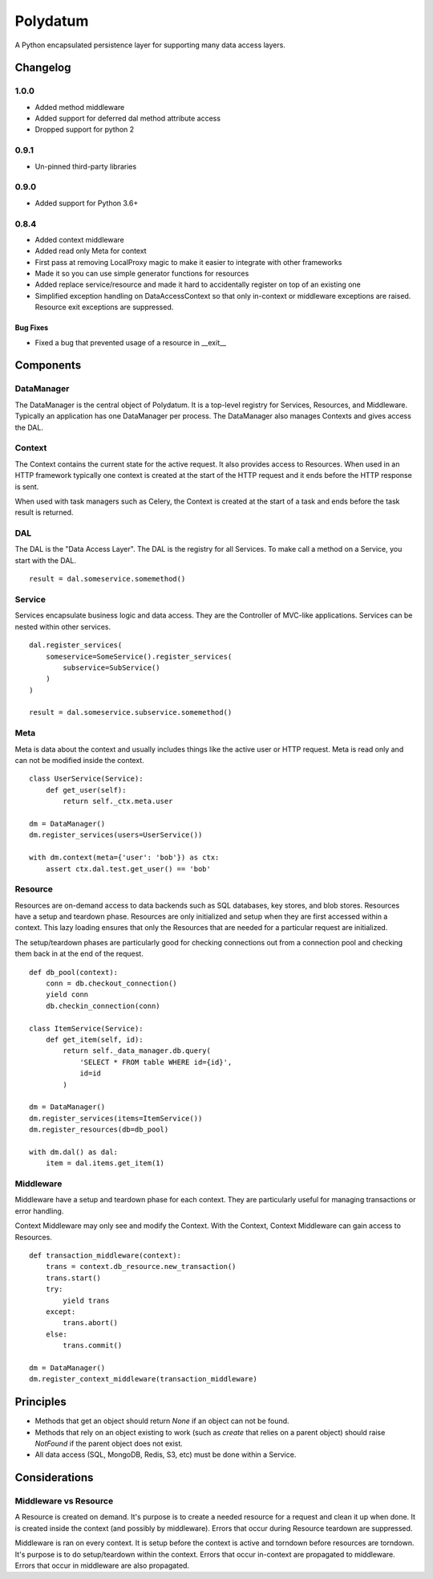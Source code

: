 =========
Polydatum
=========

.. image:: https://secure.travis-ci.org/plynth/polydatum.png
    :target: http://travis-ci.org/plynth/polydatum
    :alt: Build Status

A Python encapsulated persistence layer for supporting many data access layers.

---------
Changelog
---------
1.0.0
=====

* Added method middleware
* Added support for deferred dal method attribute access
* Dropped support for python 2

0.9.1
=====

* Un-pinned third-party libraries

0.9.0
=====

* Added support for Python 3.6+


0.8.4
=====

* Added context middleware
* Added read only Meta for context
* First pass at removing LocalProxy magic to make it easier to integrate with other frameworks
* Made it so you can use simple generator functions for resources
* Added replace service/resource and made it hard to accidentally register on top of an existing one
* Simplified exception handling on DataAccessContext so that only in-context or middleware exceptions are raised. Resource exit exceptions are suppressed.

Bug Fixes
---------

* Fixed a bug that prevented usage of a resource in __exit__

----------
Components
----------

DataManager
===========

The DataManager is the central object of Polydatum. It is a top-level registry for
Services, Resources, and Middleware. Typically an application has one DataManager
per process. The DataManager also manages Contexts and gives access the DAL.


Context
=======

The Context contains the current state for the active request. It also provides
access to Resources. When used in an HTTP framework typically one context is
created at the start of the HTTP request and it ends before the HTTP response
is sent.

When used with task managers such as Celery, the Context is created at the
start of a task and ends before the task result is returned.


DAL
===

The DAL is the "Data Access Layer". The DAL is the registry for all Services.
To make call a method on a Service, you start with the DAL.

::

    result = dal.someservice.somemethod()


Service
=======

Services encapsulate business logic and data access. They are the Controller of
MVC-like applications. Services can be nested within other services.

::

    dal.register_services(
        someservice=SomeService().register_services(
            subservice=SubService()
        )
    )

    result = dal.someservice.subservice.somemethod()


Meta
====

Meta is data about the context and usually includes things like the active
user or HTTP request. Meta is read only and can not be modified inside the
context.

::

    class UserService(Service):
        def get_user(self):
            return self._ctx.meta.user

    dm = DataManager()
    dm.register_services(users=UserService())

    with dm.context(meta={'user': 'bob'}) as ctx:
        assert ctx.dal.test.get_user() == 'bob'


Resource
========

Resources are on-demand access to data backends such as SQL databases, key
stores, and blob stores. Resources have a setup and teardown phase. Resources
are only initialized and setup when they are first accessed within a context.
This lazy loading ensures that only the Resources that are needed for a
particular request are initialized.

The setup/teardown phases are particularly good for checking connections out
from a connection pool and checking them back in at the end of the request.

::

    def db_pool(context):
        conn = db.checkout_connection()
        yield conn
        db.checkin_connection(conn)

    class ItemService(Service):
        def get_item(self, id):
            return self._data_manager.db.query(
                'SELECT * FROM table WHERE id={id}',
                id=id
            )

    dm = DataManager()
    dm.register_services(items=ItemService())
    dm.register_resources(db=db_pool)

    with dm.dal() as dal:
        item = dal.items.get_item(1)


Middleware
==========

Middleware have a setup and teardown phase for each context. They are
particularly useful for managing transactions or error handling.

Context Middleware may only see and modify the Context. With the
Context, Context Middleware can gain access to Resources.

::

    def transaction_middleware(context):
        trans = context.db_resource.new_transaction()
        trans.start()
        try:
            yield trans
        except:
            trans.abort()
        else:
            trans.commit()

    dm = DataManager()
    dm.register_context_middleware(transaction_middleware)


----------
Principles
----------

- Methods that get an object should return `None` if an object can not be found.
- Methods that rely on an object existing to work (such as `create` that relies
  on a parent object) should raise `NotFound` if the parent object does not exist.
- All data access (SQL, MongoDB, Redis, S3, etc) must be done within a Service.


--------------
Considerations
--------------

Middleware vs Resource
======================

A Resource is created on demand. It's purpose is to create a needed resource
for a request and clean it up when done. It is created inside the context (and possibly
by middleware). Errors that occur during Resource teardown are suppressed.

Middleware is ran on every context. It is setup before the context is active and
torndown before resources are torndown. It's purpose is to do setup/teardown within
the context. Errors that occur in-context are propagated to middleware. Errors that
occur in middleware are also propagated.

